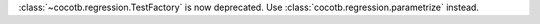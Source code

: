 :class:`~cocotb.regression.TestFactory` is now deprecated. Use :class:`cocotb.regression.parametrize` instead.
